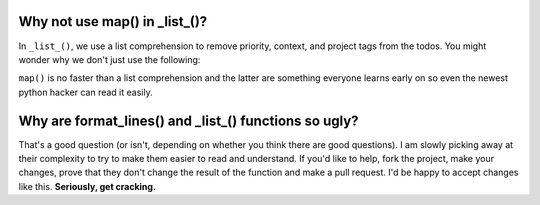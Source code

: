 Why not use map() in _list_()?
==============================

In ``_list_()``, we use a list comprehension to remove priority, context, and
project tags from the todos. You might wonder why we don't just use the
following:

.. highlightlang:: python

    from functools import partial

    for b in by_list:
        todo[b] = map(partial(hide_proj_re.sub, ""), todo[b])
        todo[b] = map(partial(hide_cont_re.sub, ""), todo[b])
        todo[b] = map(partial(hide_date_re.sub, ""), todo[b])

``map()`` is no faster than a list comprehension and the latter are something
everyone learns early on so even the newest python hacker can read it easily.

Why are format_lines() and _list_() functions so ugly?
======================================================

That's a good question (or isn't, depending on whether you think there are good
questions). I am slowly picking away at their complexity to try to make them
easier to read and understand. If you'd like to help, fork the project, make
your changes, prove that they don't change the result of the function and make a
pull request. I'd be happy to accept changes like this. **Seriously, get
cracking.**
